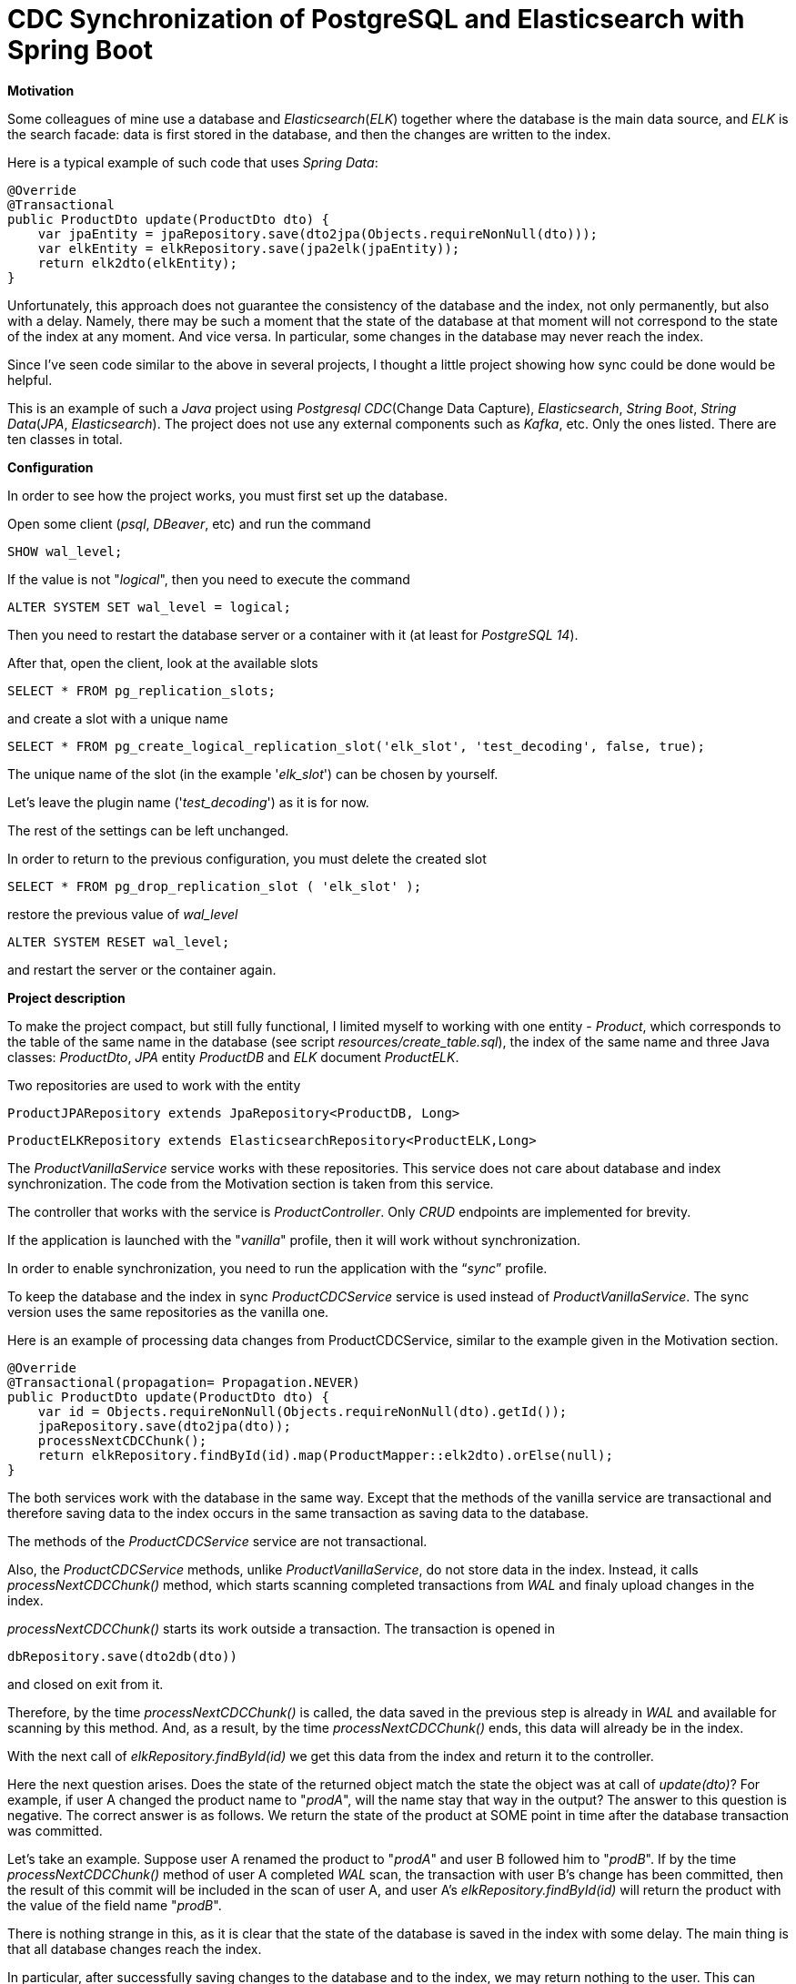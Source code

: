 = CDC Synchronization of PostgreSQL and Elasticsearch with Spring Boot

*Motivation*

Some colleagues  of mine  use a database and _Elasticsearch_(_ELK_) together where the database is the main data source, and _ELK_ is the search facade: data is first stored in the database, and then the changes are written to the index.

Here is a typical example of such code that uses _Spring Data_:

    @Override
    @Transactional
    public ProductDto update(ProductDto dto) {
        var jpaEntity = jpaRepository.save(dto2jpa(Objects.requireNonNull(dto)));
        var elkEntity = elkRepository.save(jpa2elk(jpaEntity));
        return elk2dto(elkEntity);
    }

Unfortunately, this approach does not guarantee the consistency of the database and the index, not only permanently, but also with a delay. Namely, there may be such a moment that the state of the database at that moment will not correspond to the state of the index at any moment. And vice versa. In particular, some changes in the database may never reach the index.

Since I've seen code similar to the above in several projects, I thought a little project showing how sync could be done would be helpful.

This is an example of such a _Java_ project using _Postgresql_ _CDC_(Change Data Capture), _Elasticsearch_, _String Boot_, _String Data_(_JPA_, _Elasticsearch_). The project does not use any external components such as _Kafka_, etc. Only the ones listed. There are ten classes in total.

*Configuration*


In order to see how the project works, you must first set up the database.

Open some client (_psql_, _DBeaver_, etc) and run the command

`SHOW wal_level;`

If the value is not "_logical_", then you need to execute the command

`ALTER SYSTEM SET wal_level = logical;`

Then you need to restart the database server or a container with it (at least for _PostgreSQL 14_).

After that, open the client, look at the available slots

`SELECT * FROM pg_replication_slots;`

and create a slot with a unique name

``SELECT * FROM pg_create_logical_replication_slot('elk_slot', 'test_decoding', false, true);
``

The unique name of the slot (in the example '_elk_slot_') can be chosen by yourself.

Let's leave the plugin name ('_test_decoding_') as it is for now.

The rest of the settings can be left unchanged.

In order to return to the previous configuration, you must delete the created slot

`SELECT * FROM pg_drop_replication_slot ( 'elk_slot' );`

restore the previous value of _wal_level_

`ALTER SYSTEM RESET  wal_level;`

and restart the server or the container again.


*Project description*


To make the project compact, but still fully functional, I limited myself to working with one entity - _Product_, which corresponds to the table of the same name in the database (see script _resources/create_table.sql_), the index of the same name and three Java classes: _ProductDto_, _JPA_ entity _ProductDB_ and _ELK_ document _ProductELK_.

Two repositories are used to work with the entity

`ProductJPARepository extends JpaRepository<ProductDB, Long>`

``ProductELKRepository extends ElasticsearchRepository<ProductELK,Long>
``

The _ProductVanillaService_ service works with these repositories. This service does not care about database and index synchronization. The code from the Motivation section is taken from this service.

The controller that works with the service is _ProductController_. Only _CRUD_ endpoints are implemented for brevity.

If the application is launched with the "_vanilla_" profile, then it will work without synchronization.

In order to enable synchronization, you need to run the application with the “_sync_” profile.

To keep the database and the index in sync _ProductCDCService_ service is used instead of _ProductVanillaService_. The sync version uses the same repositories as the vanilla one.

Here is an example of processing data changes from ProductCDCService, similar to the example given in the Motivation section.

    @Override
    @Transactional(propagation= Propagation.NEVER)
    public ProductDto update(ProductDto dto) {
        var id = Objects.requireNonNull(Objects.requireNonNull(dto).getId());
        jpaRepository.save(dto2jpa(dto));
        processNextCDCChunk();
        return elkRepository.findById(id).map(ProductMapper::elk2dto).orElse(null);
    }

The both  services work with the database in the same way. Except that the methods of the vanilla service are transactional and therefore saving data to the index occurs in the same transaction as saving data to the database.

The methods of the _ProductCDCService_ service are not transactional.

Also, the _ProductCDCService_ methods, unlike _ProductVanillaService_, do not store data in the index.
Instead, it calls _processNextCDCChunk()_ method, which starts scanning completed transactions from _WAL_ and finaly upload changes in the index.

_processNextCDCChunk()_ starts its work outside a transaction. The transaction is opened in

`dbRepository.save(dto2db(dto))`

and closed  on  exit from it.

Therefore, by the time _processNextCDCChunk()_ is called, the data saved in the previous step is already in _WAL_ and available for scanning by this method. And, as a result, by the time _processNextCDCChunk()_ ends, this data will already be in the index.

With the next call of _elkRepository.findById(id)_ we get this data from the index and return it to the controller.

Here the next question arises. Does the state of the returned object match the state the object was at call of _update(dto)_? For example, if user A changed the product name to "_prodA_", will the name stay that way in the output?
The answer to this question is negative. The correct answer is as follows.
We return the state of the product at SOME point in time after the database transaction was committed.

Let's take an example.
Suppose user A renamed the product to "_prodA_" and user B followed him to "_prodB_".
If by the time _processNextCDCChunk()_ method of user A  completed  _WAL_ scan, the transaction with user B's change
has been committed, then the result of this commit will be included in the scan of user A, and user A's _elkRepository.findById(id)_ will return the product with the value of the field name "_prodB_".

There is nothing strange in this, as it is clear that the state of the database is saved in the index with some delay. The main thing is that all database changes reach the index.

In particular, after successfully saving changes to the database and to the index, we may return nothing to the user. This can happen if, following the changes that we process in client A's transaction, this object is deleted in client B's transaction. And if by the time user A scans  _WAL_, the deletion is already committed, then user A's _processNextCDCChunk()_ will remove the object from the index. In this case, upon return from _processNextCDCChunk()_, this object will no longer be in the index. Unless, of course, some third user C re-createed the deleted product and this product has uploaded into the index by the time _elkRepository.findById(id)_ of user A is called. In this case, we will return the product of user C to the user A, not the product of user A with the name "_prodA_".



The _processNextCDCChunk()_ method is simple. It calls the _TestDecodingCDCService.processNextCDCChunk()_ method and handles exceptions. It is important to note two points here.

The first is that the method is called asynchronously.

And the second is that the executor that executes the method uses one thread. This ensures that _WAL_ is processed sequentially, and therefore data changes are loaded into the index in exactly the same order as those changes were loaded into the database. Therefore, the state of the index at each moment will correspond to the state of the database at some moment in the past.


_TestDecodingCDCService.processNextCDCChunk()_ is the central method. It takes all committed unprocessed transactions, parses and uploads changes from scanned transactions  into the index.

Uploading changes to the index  (_TransactionOperationProcessor.processOp()_) consists of the following steps:

1. Based on the table name from the transaction operation (_TransactionOperation.tableName_), determine the _JPA_ entity class that is persisted in this table. If the class is not defined, then the operation is skipped.

2. Based on the _JPA_ class, find the _ELK_ service that processes the entities of this class. This service wraps  _ProductELKRepository_.  _ProductVanillaService_ uses this repository to upload _JPA_ entity into the index.  If no such service is found, then the operation is skipped.

3. Using _JPA_, restore the _JPA_ entity by _TransactionOperation.restoreSQLStatement_. Since the operation is associated with a specific table (_TransactionOperation.tableName_), only the part of the entity that is persisted in that table is restored. _JPA_ properties annotated with _@OneToOne_, _@OneToMany_, etc. are not initialized.

4. Upload the restored _JPA_  entity into the index with the service found in step 2.


If there are any problems during the processing of operations, you need to fix the problems and re-run _TestDecodingCDCService.processNextCDCChunk()_.
This can be done because the _ProductELKRepository.save_ and _ProductELKRepository.delete_ are idempotent.

If all scanned transactions are successfully processed, then the corresponding records are removed from _WAL_.

I hope provided information is helpful.

Please contact me if you have any comments, suggestions or questions.

Stay in sync,

Sergey






